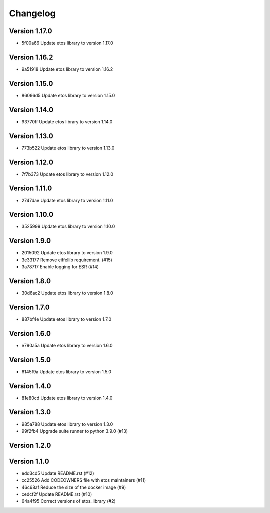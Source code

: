=========
Changelog
=========

Version 1.17.0
--------------

- 5f00a66 Update etos library to version 1.17.0

Version 1.16.2
--------------

- 9a51918 Update etos library to version 1.16.2

Version 1.15.0
--------------

- 86096d5 Update etos library to version 1.15.0

Version 1.14.0
--------------

- 93770ff Update etos library to version 1.14.0

Version 1.13.0
--------------

- 773b522 Update etos library to version 1.13.0

Version 1.12.0
--------------

- 7f7b373 Update etos library to version 1.12.0

Version 1.11.0
--------------

- 2747dae Update etos library to version 1.11.0

Version 1.10.0
--------------

- 3525999 Update etos library to version 1.10.0

Version 1.9.0
-------------

- 2015092 Update etos library to version 1.9.0
- 3e33177 Remove eiffellib requirement. (#15)
- 3a78717 Enable logging for ESR (#14)

Version 1.8.0
-------------

- 30d6ac2 Update etos library to version 1.8.0

Version 1.7.0
-------------

- 887bf4e Update etos library to version 1.7.0

Version 1.6.0
-------------

- e790a5a Update etos library to version 1.6.0

Version 1.5.0
-------------

- 6145f9a Update etos library to version 1.5.0

Version 1.4.0
-------------

- 81e80cd Update etos library to version 1.4.0

Version 1.3.0
-------------

- 985a788 Update etos library to version 1.3.0
- 99f2fb4 Upgrade suite runner to python 3.9.0 (#13)

Version 1.2.0
-------------


Version 1.1.0
-------------

- edd3cd5 Update README.rst (#12)
- cc25526 Add CODEOWNERS file with etos maintainers (#11)
- 46c68af Reduce the size of the docker image (#9)
- cedcf2f Update README.rst (#10)
- 64a4f95 Correct versions of etos_library (#2)
